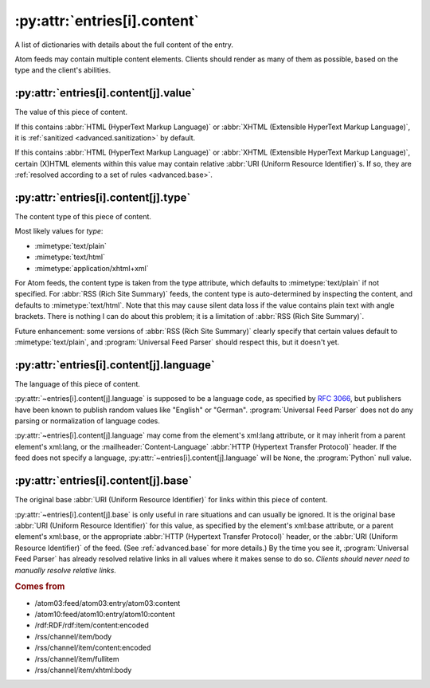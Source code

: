 .. _reference.entry.content:

:py:attr:`entries[i].content`
=============================

A list of dictionaries with details about the full content of the entry.

Atom feeds may contain multiple content elements.  Clients should render as
many of them as possible, based on the type and the client's abilities.


.. _reference.entry.content.value:

:py:attr:`entries[i].content[j].value`
--------------------------------------

The value of this piece of content.

If this contains :abbr:`HTML (HyperText Markup Language)` or
:abbr:`XHTML (Extensible HyperText Markup Language)`, it is
:ref:`sanitized <advanced.sanitization>` by default.

If this contains :abbr:`HTML (HyperText Markup Language)` or
:abbr:`XHTML (Extensible HyperText Markup Language)`, certain (X)HTML elements
within this value may contain relative :abbr:`URI (Uniform Resource Identifier)`\s.
If so, they are :ref:`resolved according to a set of rules <advanced.base>`.


.. _reference.entry.content.type:

:py:attr:`entries[i].content[j].type`
-------------------------------------

The content type of this piece of content.

Most likely values for `type`:

* :mimetype:`text/plain`
* :mimetype:`text/html`
* :mimetype:`application/xhtml+xml`

For Atom feeds, the content type is taken from the type attribute, which
defaults to :mimetype:`text/plain` if not specified.  For
:abbr:`RSS (Rich Site Summary)` feeds, the content type is auto-determined by
inspecting the content, and defaults to :mimetype:`text/html`.  Note that this
may cause silent data loss if the value contains plain text with angle
brackets.  There is nothing I can do about this problem; it is a limitation of
:abbr:`RSS (Rich Site Summary)`.

Future enhancement: some versions of :abbr:`RSS (Rich Site Summary)` clearly
specify that certain values default to :mimetype:`text/plain`, and
:program:`Universal Feed Parser` should respect this, but it doesn't yet.


.. _reference.entry.content.language:

:py:attr:`entries[i].content[j].language`
-----------------------------------------

The language of this piece of content.

:py:attr:`~entries[i].content[j].language` is supposed to be a language code,
as specified by :rfc:`3066`, but publishers have been known to publish random
values like "English" or "German".  :program:`Universal Feed Parser` does not
do any parsing or normalization of language codes.

:py:attr:`~entries[i].content[j].language` may come from the element's xml:lang
attribute, or it may inherit from a parent element's xml:lang, or the
:mailheader:`Content-Language` :abbr:`HTTP (Hypertext Transfer Protocol)`
header.  If the feed does not specify a language,
:py:attr:`~entries[i].content[j].language` will be ``None``, the
:program:`Python` null value.


.. _reference.entry.content.base:

:py:attr:`entries[i].content[j].base`
-------------------------------------

The original base :abbr:`URI (Uniform Resource Identifier)` for links within
this piece of content.

:py:attr:`~entries[i].content[j].base` is only useful in rare situations and
can usually be ignored.  It is the original base
:abbr:`URI (Uniform Resource Identifier)` for this value, as specified by the
element's xml:base attribute, or a parent element's xml:base, or the
appropriate :abbr:`HTTP (Hypertext Transfer Protocol)` header, or the
:abbr:`URI (Uniform Resource Identifier)` of the feed.  (See
:ref:`advanced.base` for more details.)  By the time you see it,
:program:`Universal Feed Parser` has already resolved relative links in all
values where it makes sense to do so.  *Clients should never need to manually
resolve relative links.*


.. rubric:: Comes from

* /atom03:feed/atom03:entry/atom03:content
* /atom10:feed/atom10:entry/atom10:content
* /rdf:RDF/rdf:item/content:encoded
* /rss/channel/item/body
* /rss/channel/item/content:encoded
* /rss/channel/item/fullitem
* /rss/channel/item/xhtml:body
